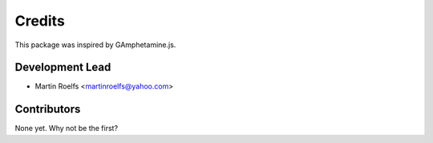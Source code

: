 =======
Credits
=======

This package was inspired by GAmphetamine.js.

Development Lead
----------------

* Martin Roelfs <martinroelfs@yahoo.com>

Contributors
------------

None yet. Why not be the first?
